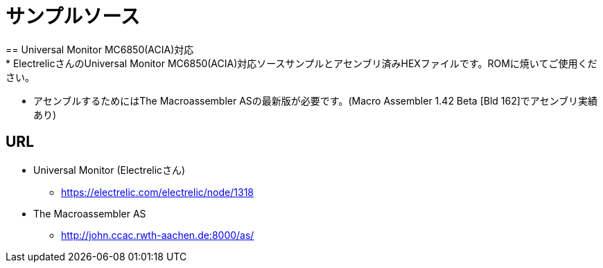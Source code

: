 = サンプルソース = 
== Universal Monitor MC6850(ACIA)対応
* ElectrelicさんのUniversal Monitor MC6850(ACIA)対応ソースサンプルとアセンブリ済みHEXファイルです。ROMに焼いてご使用ください。
* アセンブルするためにはThe Macroassembler ASの最新版が必要です。(Macro Assembler 1.42 Beta [Bld 162]でアセンブリ実績あり)

== URL
* Universal Monitor (Electrelicさん)
** https://electrelic.com/electrelic/node/1318
* The Macroassembler AS
** http://john.ccac.rwth-aachen.de:8000/as/
